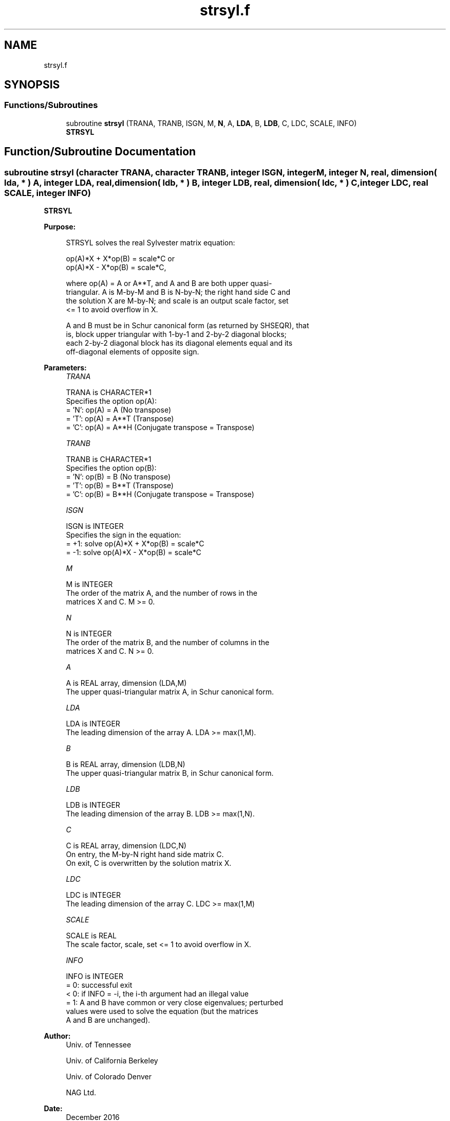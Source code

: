 .TH "strsyl.f" 3 "Tue Nov 14 2017" "Version 3.8.0" "LAPACK" \" -*- nroff -*-
.ad l
.nh
.SH NAME
strsyl.f
.SH SYNOPSIS
.br
.PP
.SS "Functions/Subroutines"

.in +1c
.ti -1c
.RI "subroutine \fBstrsyl\fP (TRANA, TRANB, ISGN, M, \fBN\fP, A, \fBLDA\fP, B, \fBLDB\fP, C, LDC, SCALE, INFO)"
.br
.RI "\fBSTRSYL\fP "
.in -1c
.SH "Function/Subroutine Documentation"
.PP 
.SS "subroutine strsyl (character TRANA, character TRANB, integer ISGN, integer M, integer N, real, dimension( lda, * ) A, integer LDA, real, dimension( ldb, * ) B, integer LDB, real, dimension( ldc, * ) C, integer LDC, real SCALE, integer INFO)"

.PP
\fBSTRSYL\fP  
.PP
\fBPurpose: \fP
.RS 4

.PP
.nf
 STRSYL solves the real Sylvester matrix equation:

    op(A)*X + X*op(B) = scale*C or
    op(A)*X - X*op(B) = scale*C,

 where op(A) = A or A**T, and  A and B are both upper quasi-
 triangular. A is M-by-M and B is N-by-N; the right hand side C and
 the solution X are M-by-N; and scale is an output scale factor, set
 <= 1 to avoid overflow in X.

 A and B must be in Schur canonical form (as returned by SHSEQR), that
 is, block upper triangular with 1-by-1 and 2-by-2 diagonal blocks;
 each 2-by-2 diagonal block has its diagonal elements equal and its
 off-diagonal elements of opposite sign.
.fi
.PP
 
.RE
.PP
\fBParameters:\fP
.RS 4
\fITRANA\fP 
.PP
.nf
          TRANA is CHARACTER*1
          Specifies the option op(A):
          = 'N': op(A) = A    (No transpose)
          = 'T': op(A) = A**T (Transpose)
          = 'C': op(A) = A**H (Conjugate transpose = Transpose)
.fi
.PP
.br
\fITRANB\fP 
.PP
.nf
          TRANB is CHARACTER*1
          Specifies the option op(B):
          = 'N': op(B) = B    (No transpose)
          = 'T': op(B) = B**T (Transpose)
          = 'C': op(B) = B**H (Conjugate transpose = Transpose)
.fi
.PP
.br
\fIISGN\fP 
.PP
.nf
          ISGN is INTEGER
          Specifies the sign in the equation:
          = +1: solve op(A)*X + X*op(B) = scale*C
          = -1: solve op(A)*X - X*op(B) = scale*C
.fi
.PP
.br
\fIM\fP 
.PP
.nf
          M is INTEGER
          The order of the matrix A, and the number of rows in the
          matrices X and C. M >= 0.
.fi
.PP
.br
\fIN\fP 
.PP
.nf
          N is INTEGER
          The order of the matrix B, and the number of columns in the
          matrices X and C. N >= 0.
.fi
.PP
.br
\fIA\fP 
.PP
.nf
          A is REAL array, dimension (LDA,M)
          The upper quasi-triangular matrix A, in Schur canonical form.
.fi
.PP
.br
\fILDA\fP 
.PP
.nf
          LDA is INTEGER
          The leading dimension of the array A. LDA >= max(1,M).
.fi
.PP
.br
\fIB\fP 
.PP
.nf
          B is REAL array, dimension (LDB,N)
          The upper quasi-triangular matrix B, in Schur canonical form.
.fi
.PP
.br
\fILDB\fP 
.PP
.nf
          LDB is INTEGER
          The leading dimension of the array B. LDB >= max(1,N).
.fi
.PP
.br
\fIC\fP 
.PP
.nf
          C is REAL array, dimension (LDC,N)
          On entry, the M-by-N right hand side matrix C.
          On exit, C is overwritten by the solution matrix X.
.fi
.PP
.br
\fILDC\fP 
.PP
.nf
          LDC is INTEGER
          The leading dimension of the array C. LDC >= max(1,M)
.fi
.PP
.br
\fISCALE\fP 
.PP
.nf
          SCALE is REAL
          The scale factor, scale, set <= 1 to avoid overflow in X.
.fi
.PP
.br
\fIINFO\fP 
.PP
.nf
          INFO is INTEGER
          = 0: successful exit
          < 0: if INFO = -i, the i-th argument had an illegal value
          = 1: A and B have common or very close eigenvalues; perturbed
               values were used to solve the equation (but the matrices
               A and B are unchanged).
.fi
.PP
 
.RE
.PP
\fBAuthor:\fP
.RS 4
Univ\&. of Tennessee 
.PP
Univ\&. of California Berkeley 
.PP
Univ\&. of Colorado Denver 
.PP
NAG Ltd\&. 
.RE
.PP
\fBDate:\fP
.RS 4
December 2016 
.RE
.PP

.PP
Definition at line 166 of file strsyl\&.f\&.
.SH "Author"
.PP 
Generated automatically by Doxygen for LAPACK from the source code\&.
